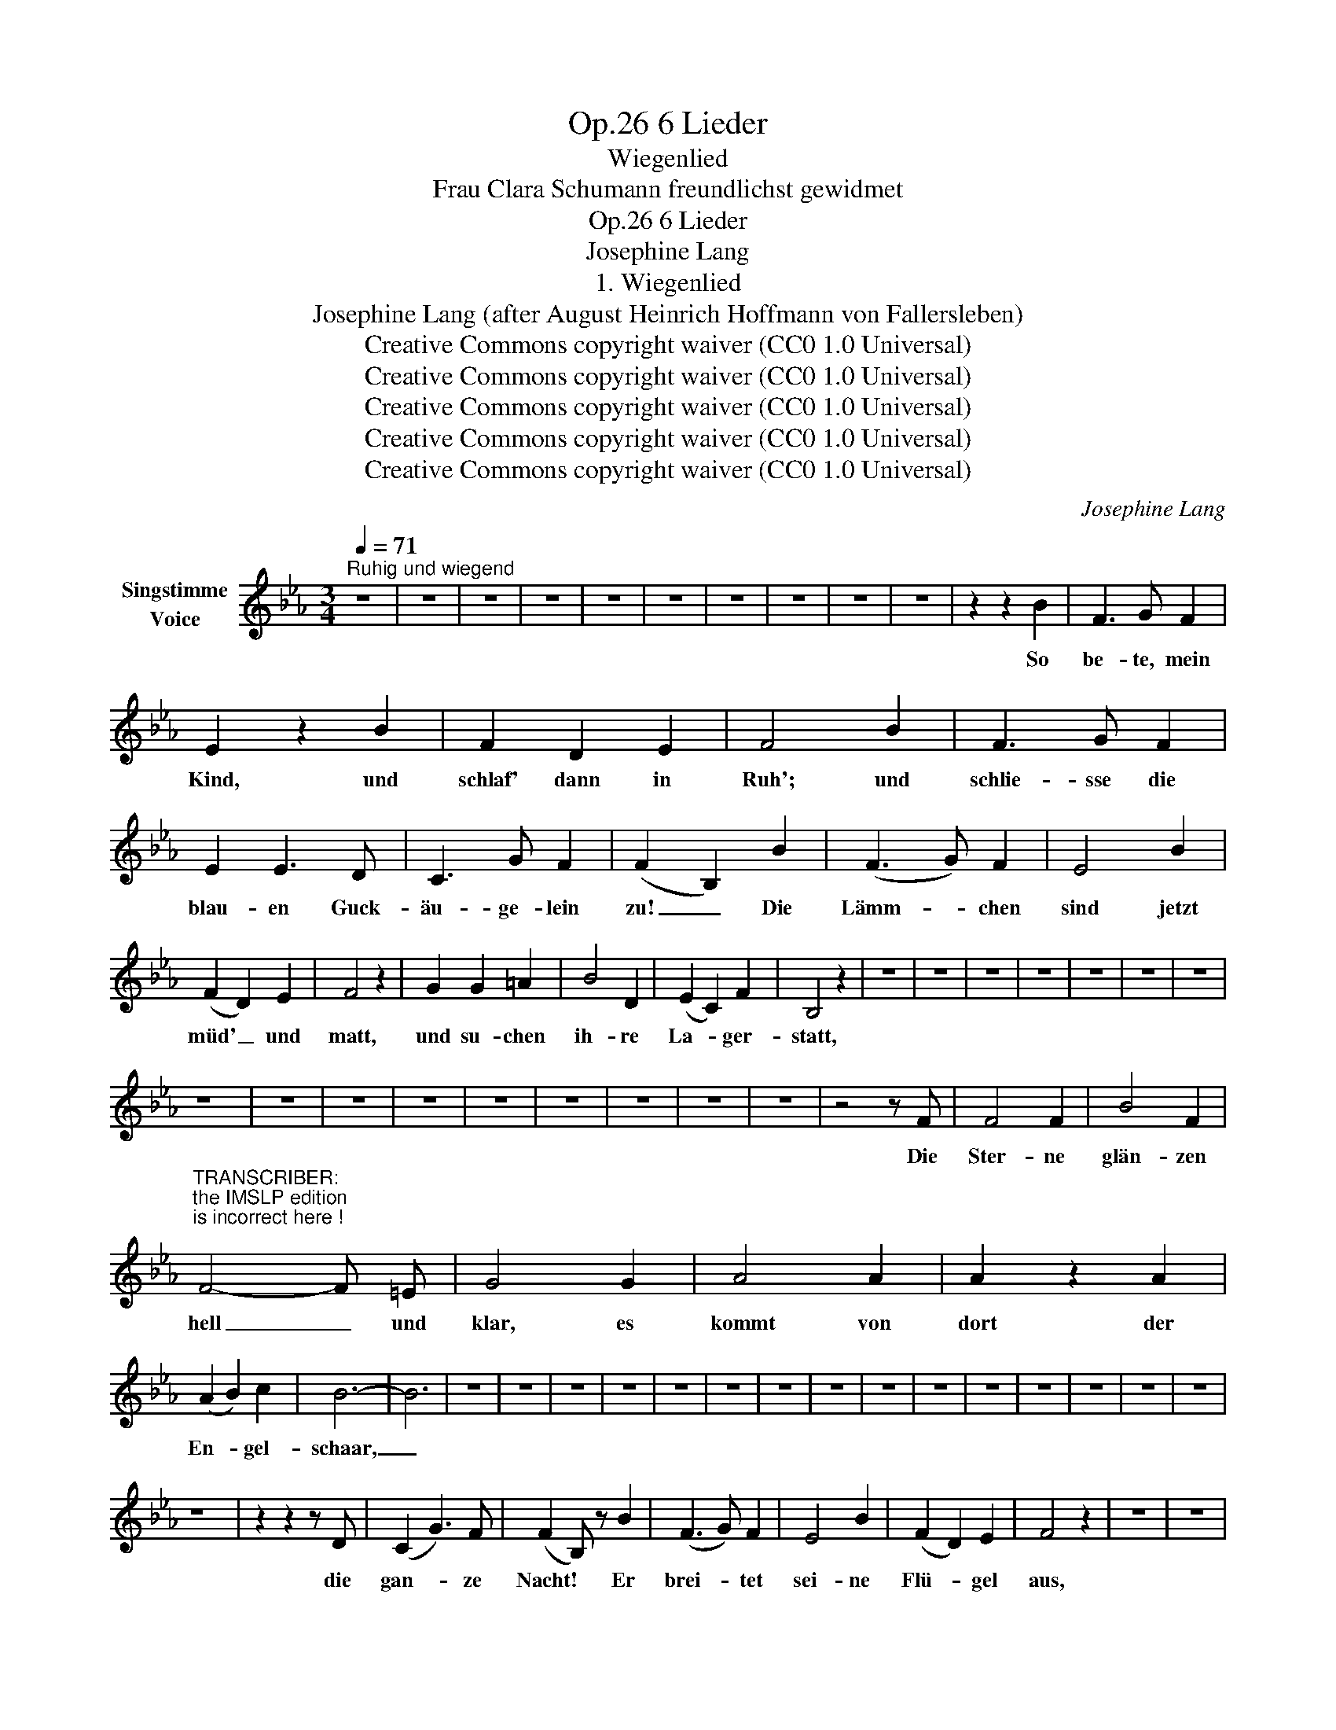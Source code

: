 X:1
T:6 Lieder, Op.26
T:Wiegenlied
T:Frau Clara Schumann freundlichst gewidmet
T:6 Lieder, Op.26
T:Josephine Lang
T:1. Wiegenlied
T:Josephine Lang (after August Heinrich Hoffmann von Fallersleben) 
T:Creative Commons copyright waiver (CC0 1.0 Universal)
T:Creative Commons copyright waiver (CC0 1.0 Universal)
T:Creative Commons copyright waiver (CC0 1.0 Universal)
T:Creative Commons copyright waiver (CC0 1.0 Universal)
T:Creative Commons copyright waiver (CC0 1.0 Universal)
C:Josephine Lang
Z:Josephine Lang (after August Heinrich Hoffmann von Fallersleben)
Z:Creative Commons copyright waiver (CC0 1.0 Universal)
L:1/8
Q:1/4=71
M:3/4
K:Eb
V:1 treble nm="Singstimme\nVoice"
V:1
"^Ruhig und wiegend" z6 | z6 | z6 | z6 | z6 | z6 | z6 | z6 | z6 | z6 | z2 z2 B2 | F3 G F2 | %12
w: ||||||||||So|be- te, mein|
 E2 z2 B2 | F2 D2 E2 | F4 B2 | F3 G F2 | E2 E3 D | C3 G F2 | (F2 B,2) B2 | (F3 G) F2 | E4 B2 | %21
w: Kind, und|schlaf' dann in|Ruh'; und|schlie- sse die|blau- en Guck-|äu- ge- lein|zu! _ Die|Lämm- * chen|sind jetzt|
 (F2 D2) E2 | F4 z2 | G2 G2 =A2 | B4 D2 | (E2 C2) F2 | B,4 z2 | z6 | z6 | z6 | z6 | z6 | z6 | z6 | %34
w: müd' _ und|matt,|und su- chen|ih- re|La- * ger-|statt,||||||||
 z6 | z6 | z6 | z6 | z6 | z6 | z6 | z6 | z6 | z4 z F | F4 F2 | B4 F2 | %46
w: |||||||||Die|Ster- ne|glän- zen|
"^TRANSCRIBER:\nthe IMSLP edition\nis incorrect here !\n" F4- F =E | G4 G2 | A4 A2 | A2 z2 A2 | %50
w: hell _ und|klar, es|kommt von|dort der|
 (A2 B2) c2 | B6- | B6 | z6 | z6 | z6 | z6 | z6 | z6 | z6 | z6 | z6 | z6 | z6 | z6 | z6 | z6 | z6 | %68
w: En- * gel-|schaar,|_||||||||||||||||
 z6 | z2 z2 z D | (C2 G3) F | (F2 B,) z B2 | (F3 G) F2 | E4 B2 | (F2 D2) E2 | F4 z2 | z6 | z6 | %78
w: |die|gan- * ze|Nacht! * Er|brei- * tet|sei- ne|Flü- * gel|aus,|||
 z6 | z6 | z6 | z6 | z6 | z6 | z6 | z6 | z6 | z6 | z6 | z6 | z6 | z6 | z6 | C3 C D2 | E2 E2 F2 | %95
w: |||||||||||||||schlie- sse die|mü- den Guck-|
 D2 c2 B2 | (A2{BA} G2) (F2 | G3) F E2 | B,2 z4 | z6 | z6 | z6 | z6 | z6 | z6 | z6 | z6 | z6 | z6 | %109
w: äu- ge- lein|zu, _ so|be- te mein|Kind|||||||||||
 z6 | z6 | z6 | z6 | z6 | z6 | z6 | z6 | z6 | z6 | z6 | z6 | z6 | z6 | z6 |] %124
w: |||||||||||||||

